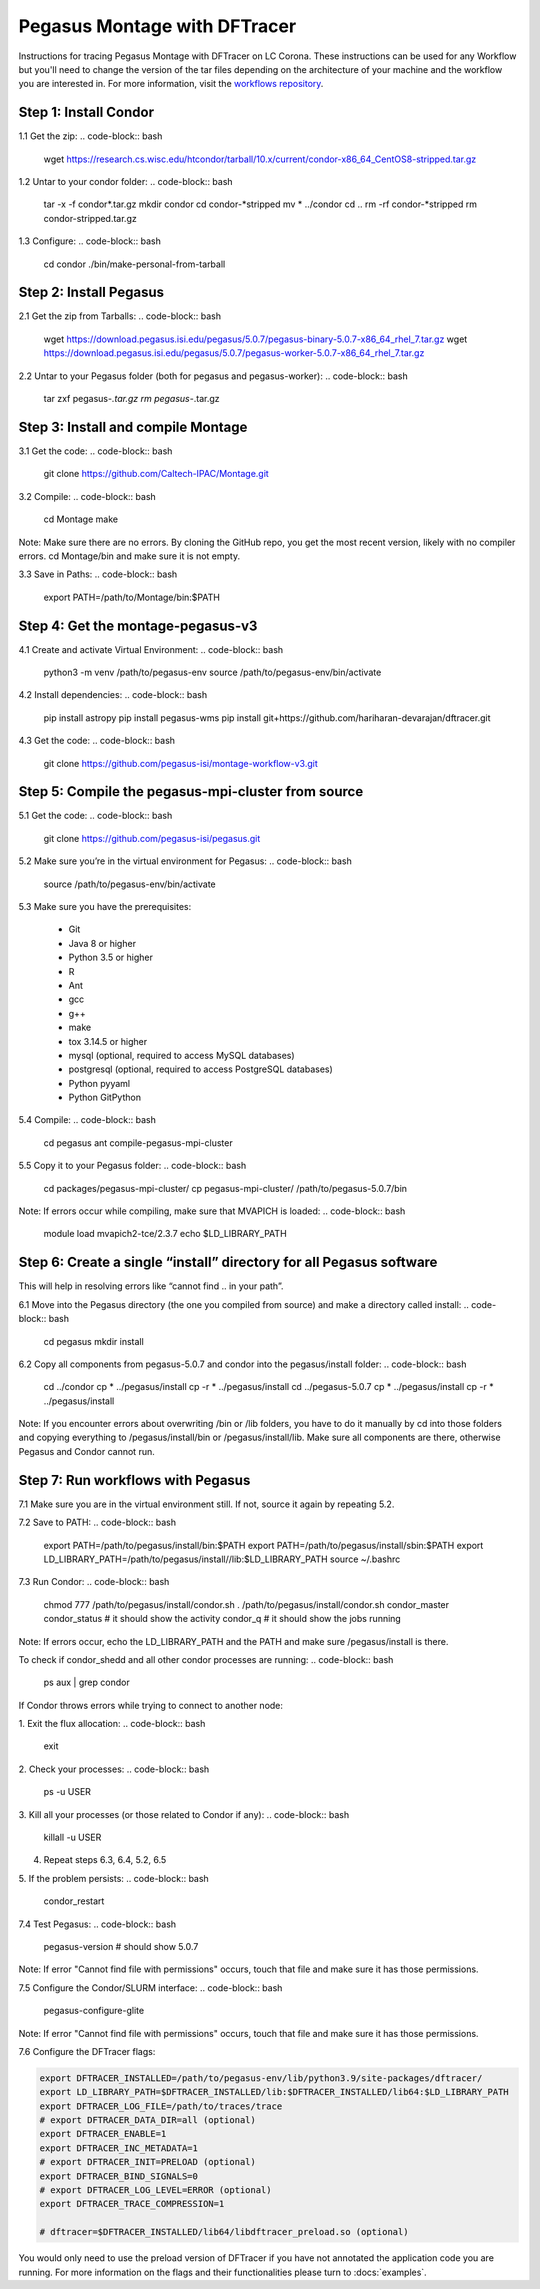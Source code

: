 ===================================
Pegasus Montage with DFTracer
===================================

Instructions for tracing Pegasus Montage with DFTracer on LC Corona. 
These instructions can be used for any Workflow but you'll need to change the version of the tar files depending on 
the architecture of your machine and the workflow you are interested in. 
For more information, visit the `workflows repository <https://github.com/OlgaKogiou/workflows>`_.

Step 1: Install Condor
----------------------

1.1 Get the zip:
.. code-block:: bash

    wget https://research.cs.wisc.edu/htcondor/tarball/10.x/current/condor-x86_64_CentOS8-stripped.tar.gz

1.2 Untar to your condor folder:
.. code-block:: bash

    tar -x -f condor*.tar.gz
    mkdir condor
    cd condor-*stripped
    mv * ../condor
    cd ..
    rm -rf condor-*stripped
    rm condor-stripped.tar.gz

1.3 Configure:
.. code-block:: bash

    cd condor
    ./bin/make-personal-from-tarball

Step 2: Install Pegasus
-----------------------

2.1 Get the zip from Tarballs:
.. code-block:: bash

    wget https://download.pegasus.isi.edu/pegasus/5.0.7/pegasus-binary-5.0.7-x86_64_rhel_7.tar.gz
    wget https://download.pegasus.isi.edu/pegasus/5.0.7/pegasus-worker-5.0.7-x86_64_rhel_7.tar.gz

2.2 Untar to your Pegasus folder (both for pegasus and pegasus-worker):
.. code-block:: bash

    tar zxf pegasus-*.tar.gz
    rm pegasus-*.tar.gz

Step 3: Install and compile Montage
-----------------------------------

3.1 Get the code:
.. code-block:: bash

    git clone https://github.com/Caltech-IPAC/Montage.git

3.2 Compile:
.. code-block:: bash

    cd Montage
    make

Note: Make sure there are no errors. By cloning the GitHub repo, you get the most recent version, likely with no compiler errors. cd Montage/bin and make sure it is not empty.

3.3 Save in Paths:
.. code-block:: bash

    export PATH=/path/to/Montage/bin:$PATH

Step 4: Get the montage-pegasus-v3
----------------------------------

4.1 Create and activate Virtual Environment:
.. code-block:: bash

    python3 -m venv /path/to/pegasus-env
    source /path/to/pegasus-env/bin/activate

4.2 Install dependencies:
.. code-block:: bash

    pip install astropy
    pip install pegasus-wms
    pip install git+https://github.com/hariharan-devarajan/dftracer.git

4.3 Get the code:
.. code-block:: bash

    git clone https://github.com/pegasus-isi/montage-workflow-v3.git

Step 5: Compile the pegasus-mpi-cluster from source
---------------------------------------------------

5.1 Get the code:
.. code-block:: bash

    git clone https://github.com/pegasus-isi/pegasus.git

5.2 Make sure you’re in the virtual environment for Pegasus:
.. code-block:: bash

    source /path/to/pegasus-env/bin/activate

5.3 Make sure you have the prerequisites:

    - Git
    - Java 8 or higher
    - Python 3.5 or higher
    - R
    - Ant
    - gcc
    - g++
    - make
    - tox 3.14.5 or higher
    - mysql (optional, required to access MySQL databases)
    - postgresql (optional, required to access PostgreSQL databases)
    - Python pyyaml
    - Python GitPython

5.4 Compile:
.. code-block:: bash

    cd pegasus
    ant compile-pegasus-mpi-cluster

5.5 Copy it to your Pegasus folder:
.. code-block:: bash

    cd packages/pegasus-mpi-cluster/
    cp pegasus-mpi-cluster/ /path/to/pegasus-5.0.7/bin

Note: If errors occur while compiling, make sure that MVAPICH is loaded:
.. code-block:: bash

    module load mvapich2-tce/2.3.7
    echo $LD_LIBRARY_PATH

Step 6: Create a single “install” directory for all Pegasus software
--------------------------------------------------------------------

This will help in resolving errors like “cannot find .. in your path”.

6.1 Move into the Pegasus directory (the one you compiled from source) and make a directory called install:
.. code-block:: bash

    cd pegasus
    mkdir install

6.2 Copy all components from pegasus-5.0.7 and condor into the pegasus/install folder:
.. code-block:: bash

    cd ../condor
    cp * ../pegasus/install
    cp -r * ../pegasus/install
    cd ../pegasus-5.0.7
    cp * ../pegasus/install
    cp -r * ../pegasus/install

Note: If you encounter errors about overwriting /bin or /lib folders, you have to do it manually by cd into those folders and copying everything to /pegasus/install/bin or /pegasus/install/lib. Make sure all components are there, otherwise Pegasus and Condor cannot run.

Step 7: Run workflows with Pegasus
----------------------------------

7.1 Make sure you are in the virtual environment still. If not, source it again by repeating 5.2.

7.2 Save to PATH:
.. code-block:: bash

    export PATH=/path/to/pegasus/install/bin:$PATH
    export PATH=/path/to/pegasus/install/sbin:$PATH
    export LD_LIBRARY_PATH=/path/to/pegasus/install//lib:$LD_LIBRARY_PATH
    source ~/.bashrc

7.3 Run Condor:
.. code-block:: bash

    chmod 777 /path/to/pegasus/install/condor.sh
    . /path/to/pegasus/install/condor.sh
    condor_master
    condor_status  # it should show the activity
    condor_q  # it should show the jobs running

Note: If errors occur, echo the LD_LIBRARY_PATH and the PATH and make sure /pegasus/install is there.

To check if condor_shedd and all other condor processes are running:
.. code-block:: bash

    ps aux | grep condor

If Condor throws errors while trying to connect to another node:

1. Exit the flux allocation:
.. code-block:: bash

    exit

2. Check your processes:
.. code-block:: bash

    ps -u USER

3. Kill all your processes (or those related to Condor if any):
.. code-block:: bash

    killall -u USER

4. Repeat steps 6.3, 6.4, 5.2, 6.5

5. If the problem persists:
.. code-block:: bash

    condor_restart

7.4 Test Pegasus:
.. code-block:: bash

    pegasus-version  # should show 5.0.7

Note: If error "Cannot find file with permissions" occurs, touch that file and make sure it has those permissions.

7.5 Configure the Condor/SLURM interface:
.. code-block:: bash

    pegasus-configure-glite

Note: If error "Cannot find file with permissions" occurs, touch that file and make sure it has those permissions.

7.6 Configure the DFTracer flags:

.. code-block:: bash

    export DFTRACER_INSTALLED=/path/to/pegasus-env/lib/python3.9/site-packages/dftracer/
    export LD_LIBRARY_PATH=$DFTRACER_INSTALLED/lib:$DFTRACER_INSTALLED/lib64:$LD_LIBRARY_PATH
    export DFTRACER_LOG_FILE=/path/to/traces/trace
    # export DFTRACER_DATA_DIR=all (optional)
    export DFTRACER_ENABLE=1
    export DFTRACER_INC_METADATA=1
    # export DFTRACER_INIT=PRELOAD (optional)
    export DFTRACER_BIND_SIGNALS=0
    # export DFTRACER_LOG_LEVEL=ERROR (optional)
    export DFTRACER_TRACE_COMPRESSION=1 

    # dftracer=$DFTRACER_INSTALLED/lib64/libdftracer_preload.so (optional)

You would only need to use the preload version of DFTracer if you have not annotated the application code you are running.
For more information on the flags and their functionalities please turn to :docs:`examples`.
